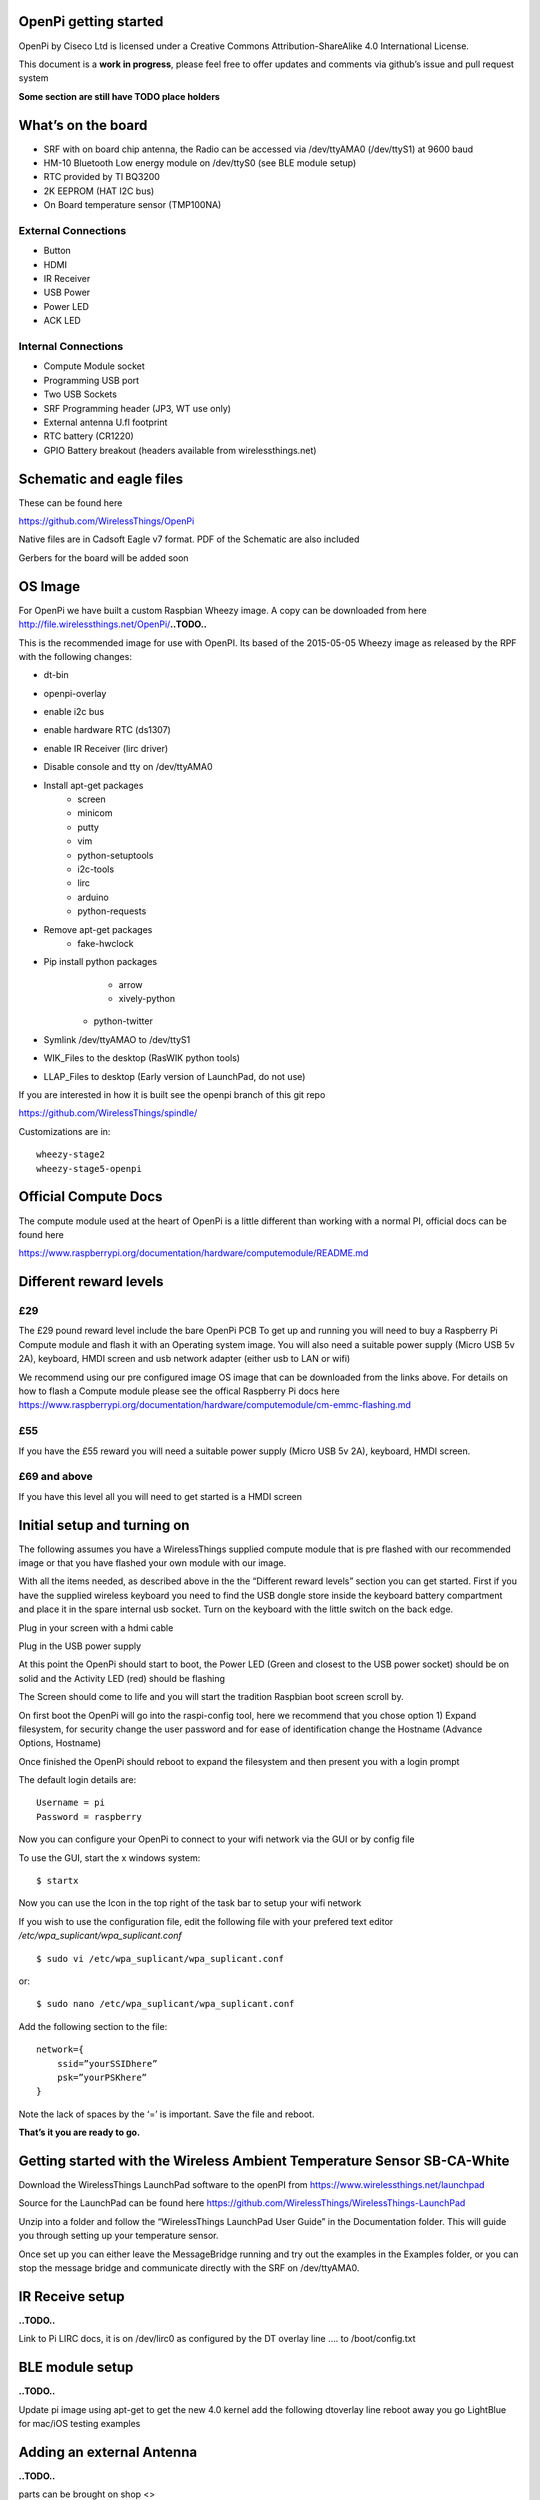 OpenPi getting started
======================

OpenPi by Ciseco Ltd is licensed under a Creative Commons Attribution-ShareAlike 4.0 International License.

This document is a **work in progress**, please feel free to offer updates and comments via github’s issue and pull request system

**Some section are still have TODO place holders**

What’s on the board
===================
* SRF with on board chip antenna, the Radio can be accessed via /dev/ttyAMA0 (/dev/ttyS1) at 9600 baud
* HM-10 Bluetooth Low energy module on /dev/ttyS0 (see BLE module setup)
* RTC provided by TI BQ3200
* 2K EEPROM (HAT I2C bus)
* On Board temperature sensor (TMP100NA)

External Connections
--------------------
* Button
* HDMI
* IR Receiver
* USB Power
* Power LED
* ACK LED

Internal Connections
--------------------
* Compute Module socket
* Programming USB port
* Two USB Sockets
* SRF Programming header (JP3, WT use  only)
* External antenna U.fl footprint
* RTC battery (CR1220)
* GPIO Battery breakout (headers available from wirelessthings.net)


Schematic and eagle files
=========================
These can be found here

https://github.com/WirelessThings/OpenPi

Native files are in Cadsoft Eagle v7 format. PDF of the Schematic are also included

Gerbers for the board will be added soon

OS Image
========

For OpenPi we have built a custom Raspbian Wheezy image.
A copy can be downloaded from here
http://file.wirelessthings.net/OpenPi/**..TODO..**

This is the recommended image for use with OpenPI. Its based of the 2015-05-05 Wheezy image as released by the RPF with the following changes:

* dt-bin
* openpi-overlay
* enable i2c bus
* enable hardware RTC (ds1307)
* enable IR Receiver (lirc driver)
* Disable console and tty on /dev/ttyAMA0
* Install apt-get packages
	- screen
	- minicom
	- putty
	- vim
	- python-setuptools
	- i2c-tools
	- lirc
	- arduino
	- python-requests
* Remove apt-get packages
	- fake-hwclock
* Pip install python packages
	- arrow
	- xively-python
    - python-twitter
* Symlink /dev/ttyAMAO to /dev/ttyS1
* WIK_Files to the desktop (RasWIK python tools)
* LLAP_Files to desktop (Early version of LaunchPad, do not use)

If you are interested in how it is built see the openpi branch of this git repo

https://github.com/WirelessThings/spindle/

Customizations are in::

    wheezy-stage2
    wheezy-stage5-openpi

Official Compute Docs
=====================
The compute module used at the heart of OpenPi is a little different than working with a normal PI, official docs can be found here

https://www.raspberrypi.org/documentation/hardware/computemodule/README.md


Different reward levels
=======================
£29
---
The £29 pound reward level include the bare OpenPi PCB
To get up and running you will need to buy a Raspberry Pi Compute module and flash it with an Operating system image.
You will also need a suitable power supply (Micro USB 5v 2A), keyboard, HMDI screen and usb network adapter (either usb to LAN or wifi)

We recommend using our pre configured image OS image that can be downloaded from the links above.
For details on how to flash a Compute module please see the offical Raspberry Pi docs here https://www.raspberrypi.org/documentation/hardware/computemodule/cm-emmc-flashing.md


£55
---
If you have the £55 reward you will need a suitable power supply (Micro USB 5v 2A), keyboard, HMDI screen.

£69 and above
-------------
If you have this level all you will need to get started is a HMDI screen

Initial setup and turning on
============================
The following assumes you have a WirelessThings supplied compute module that is pre flashed with our recommended image or that you have flashed your own module with our image.

With all the items needed, as described above in the the “Different reward levels” section you can get started. First if you have the supplied wireless keyboard you need to find the USB dongle store inside the keyboard battery compartment and place it in the spare internal usb socket.
Turn on the keyboard with the little switch on the back edge.

Plug in your screen with a hdmi cable

Plug in the USB power supply

At this point the OpenPi should start to boot, the Power LED (Green and closest to the USB power socket) should be on solid and the Activity LED (red) should be flashing

The Screen should come to life and you will start the tradition Raspbian boot screen scroll by.

On first boot the OpenPi will go into the raspi-config tool, here we recommend that you chose option 1) Expand filesystem, for security change the user password and for ease of identification change the Hostname (Advance Options, Hostname)

Once finished the OpenPi should reboot to expand the filesystem and then present you with a login prompt

The default login details are::

    Username = pi
    Password = raspberry

Now you can configure your OpenPi to connect to your wifi network via the GUI or by config file

To use the GUI, start the x windows system::

    $ startx

Now you can use the Icon in the top right of the task bar to setup your wifi network

If you wish to use the configuration file, edit the following file with your prefered text editor
*/etc/wpa_suplicant/wpa_suplicant.conf*
::

    $ sudo vi /etc/wpa_suplicant/wpa_suplicant.conf

or::

    $ sudo nano /etc/wpa_suplicant/wpa_suplicant.conf

Add the following section to the file::

    network={
        ssid=”yourSSIDhere”
        psk=”yourPSKhere”
    }

Note the lack of spaces by the ‘=’ is important. Save the file and reboot.

**That’s it you are ready to go.**

Getting started with the Wireless Ambient Temperature Sensor SB-CA-White
========================================================================

Download the WirelessThings LaunchPad software to the openPI from  https://www.wirelessthings.net/launchpad

Source for the LaunchPad can be found here https://github.com/WirelessThings/WirelessThings-LaunchPad

Unzip into a folder and follow the “WirelessThings LaunchPad User Guide” in the Documentation folder. This will guide you through setting up your temperature sensor.

Once set up you can either leave the MessageBridge running and try out the examples in the Examples folder, or you can stop the message bridge and communicate directly with the SRF on /dev/ttyAMA0.


IR Receive setup
================
**..TODO..**

Link to Pi LIRC docs, it is on /dev/lirc0 as configured by the DT overlay line …. to /boot/config.txt


BLE module setup
================
**..TODO..**

Update pi image using apt-get to get the new 4.0 kernel
add the following dtoverlay line
reboot
away you go
LightBlue for mac/iOS testing examples


Adding an external Antenna
==========================
**..TODO..**

parts can be brought on shop <>

Soldering a u.fl instruction

Drilling case hole size needs to be Xmm

No need to disconnect internal but can be done by removing part L3


GPIO usage
==========
The GPIO pins are exposed via pads on the bottom of the openPi board. A suitable header will shortly be available to buy on the shop.

The following pins are available on the back header

+-----+--------+------------+
| Pin | GPIO   | Function   |
+=====+========+============+
| 1   | 3V3    | 3V3 Supply |
+-----+--------+------------+
| 2   | GPIO2  | IC2 SDA1   |
+-----+--------+------------+
| 3   | GPIO3  | I2C SCL1   |
+-----+--------+------------+
| 4   | GPIO4  |            |
+-----+--------+------------+
| 5   | GPIO5  |            |
+-----+--------+------------+
| 6   | GPIO6  |            |
+-----+--------+------------+
| 7   | GPIO7  | SPI0 CE1   |
+-----+--------+------------+
| 8   | GPIO8  | SPIO CE0   |
+-----+--------+------------+
| 9   | GPIO9  | SPIO MSIO  |
+-----+--------+------------+
| 10  | GND    | Ground     |
+-----+--------+------------+
| 11  | GPIO10 | SPI0 MISO  |
+-----+--------+------------+
| 12  | GPIO11 | SPIO SCK   |
+-----+--------+------------+
| 13  | GPIO12 |            |
+-----+--------+------------+
| 14  | GPIO13 |            |
+-----+--------+------------+
| 15  | GPIO18 |            |
+-----+--------+------------+
| 16  | GPIO19 |            |
+-----+--------+------------+
| 17  | GPIO20 |            |
+-----+--------+------------+
| 18  | GPIO21 |            |
+-----+--------+------------+
| 19  | GPIO22 |            |
+-----+--------+------------+
| 20  | Ground | Ground     |
+-----+--------+------------+

The following pins are used by device internally on the OpenPi

+------+----------------------------------------------------+-----------------------------------+
| GPIO | Function                                           | Device                            |
+======+====================================================+===================================+
| 0    | I2C0 SDA, used for HAT eeprom                      | 2K EEPROM                         |
+------+----------------------------------------------------+-----------------------------------+
| 1    | I2C0 SCL, uset for HAT eeprom                      | 2k EEPROM                         |
+------+----------------------------------------------------+-----------------------------------+
| 2    | I2C1 SDA                                           | GPIO Header, RTC, Temp Sensor     |
+------+----------------------------------------------------+-----------------------------------+
| 3    | I2C1 SCL                                           | GPIO Header, RTC, Temp Sensor     |
+------+----------------------------------------------------+-----------------------------------+
| 4    |                                                    | GPIO Header                       |
+------+----------------------------------------------------+-----------------------------------+
| 5    |                                                    | GPIO Header                       |
+------+----------------------------------------------------+-----------------------------------+
| 6    |                                                    | GPIO Header                       |
+------+----------------------------------------------------+-----------------------------------+
| 7    |                                                    | GPIO Header                       |
+------+----------------------------------------------------+-----------------------------------+
| 8    |                                                    | GPIO Header                       |
+------+----------------------------------------------------+-----------------------------------+
| 9    |                                                    | GPIO Header                       |
+------+----------------------------------------------------+-----------------------------------+
| 10   |                                                    | GPIO Header                       |
+------+----------------------------------------------------+-----------------------------------+
| 11   |                                                    | GPIO Header                       |
+------+----------------------------------------------------+-----------------------------------+
| 12   |                                                    | GPIO Header                       |
+------+----------------------------------------------------+-----------------------------------+
| 13   |                                                    | GPIO Header                       |
+------+----------------------------------------------------+-----------------------------------+
| 14   | UART0 TX                                           | SRF                               |
+------+----------------------------------------------------+-----------------------------------+
| 15   | UART0 RX                                           | SRF                               |
+------+----------------------------------------------------+-----------------------------------+
| 16   | SRF AT Command Pin (Not yet available in firmware) | SRF                               |
+------+----------------------------------------------------+-----------------------------------+
| 17   | SRF DTR (use for OTAMP reset)                      | SRF                               |
+------+----------------------------------------------------+-----------------------------------+
| 18   |                                                    | GPIO Header                       |
+------+----------------------------------------------------+-----------------------------------+
| 19   |                                                    | GPIO Header                       |
+------+----------------------------------------------------+-----------------------------------+
| 20   |                                                    | GPIO Header                       |
+------+----------------------------------------------------+-----------------------------------+
| 21   |                                                    | GPIO Header                       |
+------+----------------------------------------------------+-----------------------------------+
| 22   |                                                    | GPIO Header                       |
+------+----------------------------------------------------+-----------------------------------+
| 33   | IR TX                                              | NOT CONNECTD, RESERVED FOR DRIVER |
+------+----------------------------------------------------+-----------------------------------+
| 34   | BUTTON                                             | Push Button                       |
+------+----------------------------------------------------+-----------------------------------+
| 35   | IR RX                                              | IR Reciever                       |
+------+----------------------------------------------------+-----------------------------------+
| 36   | SRF RESET                                          | SRF                               |
+------+----------------------------------------------------+-----------------------------------+
| 37   | HM10 RESET                                         | HM-10 BLE                         |
+------+----------------------------------------------------+-----------------------------------+
| 38   | HM10 LED                                           | HM-10 BLE                         |
+------+----------------------------------------------------+-----------------------------------+
| 39   | HM10 KEY                                           | HM-10 BLE                         |
+------+----------------------------------------------------+-----------------------------------+
| 40   | UART1 TX                                           | HM-10 BLE                         |
+------+----------------------------------------------------+-----------------------------------+
| 41   | UART1 RX                                           | HM-10 BLE                         |
+------+----------------------------------------------------+-----------------------------------+
| 42   | UART2 RTS                                          | HM-10 BLE                         |
+------+----------------------------------------------------+-----------------------------------+
| 43   | UART1 CTS                                          | HM-10 BLE                         |
+------+----------------------------------------------------+-----------------------------------+

OpenPi Device Tree files and settings
=====================================
**..TODO..**

To correctly configure the GPIO pins on a pi we use DT files
below is an explanation of ..

::

 	dtoverlay=openpi
	dtparam=i2c1=on
	dtparam=i2c_arm
	dtoverlay=i2c-rtc,ds1307
	dtoverlay=lirc-rpi,gpio_in_pin=35,gpio_out_pin=33

dt-blob.dts
-----------
This file is used by the videocore (GPU) of the Pi to setup the default pin states at boot before handing over to the ARM core (Linux)

Customisation for OpenPi are **..TODO..**

Source file can be found here

https://github.com/WirelessThings/OpenPi/blob/master/DeviceTree/openpi-dt-blob.dts

Use the following command to compile and install the dts::

$ sudo dtc -I DTS -O DTB -o /boot/dt-blob.bin ./openpi-dt-blob.dts

openpi-overlay.dts
------------------
This file is used by the linux to setup the gpio pins and drivers for OpenPi’s peripherals

Customisation for OpenPi are **..TODO..**

Source file can be found here
https://github.com/WirelessThings/OpenPi/blob/master/DeviceTree/openpi-overlay.dts

Use the following command to compile and install the dts::

    $ sudo dtc -@ -I DTS -O DTB -o /boot/overlays/openpi-overlay.dtb ./openpi-overlay.dts

Support queries
===============
Please use our forums at openmicros.org

http://openmicros.org/index.php/component/kunena/14-openpi
